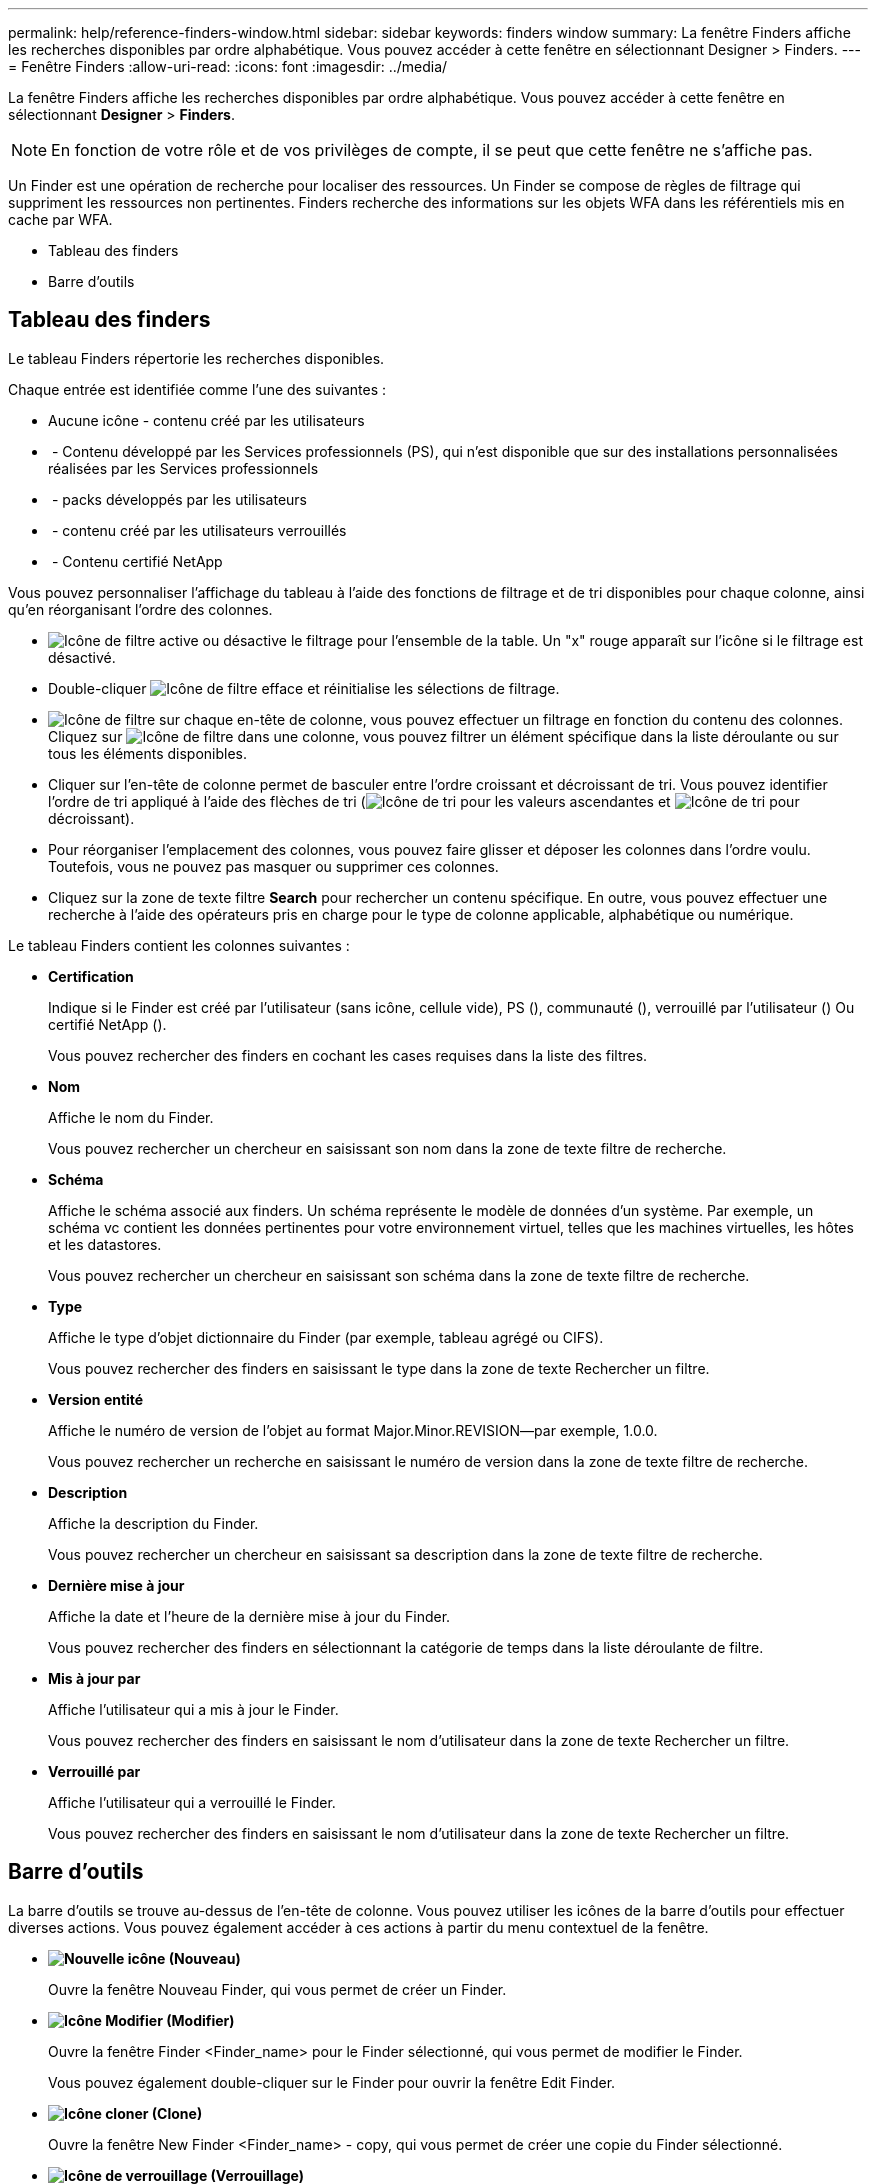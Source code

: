 ---
permalink: help/reference-finders-window.html 
sidebar: sidebar 
keywords: finders window 
summary: La fenêtre Finders affiche les recherches disponibles par ordre alphabétique. Vous pouvez accéder à cette fenêtre en sélectionnant Designer > Finders. 
---
= Fenêtre Finders
:allow-uri-read: 
:icons: font
:imagesdir: ../media/


[role="lead"]
La fenêtre Finders affiche les recherches disponibles par ordre alphabétique. Vous pouvez accéder à cette fenêtre en sélectionnant *Designer* > *Finders*.


NOTE: En fonction de votre rôle et de vos privilèges de compte, il se peut que cette fenêtre ne s'affiche pas.

Un Finder est une opération de recherche pour localiser des ressources. Un Finder se compose de règles de filtrage qui suppriment les ressources non pertinentes. Finders recherche des informations sur les objets WFA dans les référentiels mis en cache par WFA.

* Tableau des finders
* Barre d'outils




== Tableau des finders

Le tableau Finders répertorie les recherches disponibles.

Chaque entrée est identifiée comme l'une des suivantes :

* Aucune icône - contenu créé par les utilisateurs
* image:../media/ps_certified_icon_wfa.gif[""] - Contenu développé par les Services professionnels (PS), qui n'est disponible que sur des installations personnalisées réalisées par les Services professionnels
* image:../media/community_certification.gif[""] - packs développés par les utilisateurs
* image:../media/lock_icon_wfa.gif[""] - contenu créé par les utilisateurs verrouillés
* image:../media/netapp_certified.gif[""] - Contenu certifié NetApp


Vous pouvez personnaliser l'affichage du tableau à l'aide des fonctions de filtrage et de tri disponibles pour chaque colonne, ainsi qu'en réorganisant l'ordre des colonnes.

* image:../media/filter_icon_wfa.gif["Icône de filtre"] active ou désactive le filtrage pour l'ensemble de la table. Un "x" rouge apparaît sur l'icône si le filtrage est désactivé.
* Double-cliquer image:../media/filter_icon_wfa.gif["Icône de filtre"] efface et réinitialise les sélections de filtrage.
* image:../media/wfa_filter_icon.gif["Icône de filtre"] sur chaque en-tête de colonne, vous pouvez effectuer un filtrage en fonction du contenu des colonnes. Cliquez sur image:../media/wfa_filter_icon.gif["Icône de filtre"] dans une colonne, vous pouvez filtrer un élément spécifique dans la liste déroulante ou sur tous les éléments disponibles.
* Cliquer sur l'en-tête de colonne permet de basculer entre l'ordre croissant et décroissant de tri. Vous pouvez identifier l'ordre de tri appliqué à l'aide des flèches de tri (image:../media/wfa_sortarrow_up_icon.gif["Icône de tri"] pour les valeurs ascendantes et image:../media/wfa_sortarrow_down_icon.gif["Icône de tri"] pour décroissant).
* Pour réorganiser l'emplacement des colonnes, vous pouvez faire glisser et déposer les colonnes dans l'ordre voulu. Toutefois, vous ne pouvez pas masquer ou supprimer ces colonnes.
* Cliquez sur la zone de texte filtre *Search* pour rechercher un contenu spécifique. En outre, vous pouvez effectuer une recherche à l'aide des opérateurs pris en charge pour le type de colonne applicable, alphabétique ou numérique.


Le tableau Finders contient les colonnes suivantes :

* *Certification*
+
Indique si le Finder est créé par l'utilisateur (sans icône, cellule vide), PS (image:../media/ps_certified_icon_wfa.gif[""]), communauté (image:../media/community_certification.gif[""]), verrouillé par l'utilisateur (image:../media/lock_icon_wfa.gif[""]) Ou certifié NetApp (image:../media/netapp_certified.gif[""]).

+
Vous pouvez rechercher des finders en cochant les cases requises dans la liste des filtres.

* *Nom*
+
Affiche le nom du Finder.

+
Vous pouvez rechercher un chercheur en saisissant son nom dans la zone de texte filtre de recherche.

* *Schéma*
+
Affiche le schéma associé aux finders. Un schéma représente le modèle de données d'un système. Par exemple, un schéma vc contient les données pertinentes pour votre environnement virtuel, telles que les machines virtuelles, les hôtes et les datastores.

+
Vous pouvez rechercher un chercheur en saisissant son schéma dans la zone de texte filtre de recherche.

* *Type*
+
Affiche le type d'objet dictionnaire du Finder (par exemple, tableau agrégé ou CIFS).

+
Vous pouvez rechercher des finders en saisissant le type dans la zone de texte Rechercher un filtre.

* *Version entité*
+
Affiche le numéro de version de l'objet au format Major.Minor.REVISION--par exemple, 1.0.0.

+
Vous pouvez rechercher un recherche en saisissant le numéro de version dans la zone de texte filtre de recherche.

* *Description*
+
Affiche la description du Finder.

+
Vous pouvez rechercher un chercheur en saisissant sa description dans la zone de texte filtre de recherche.

* *Dernière mise à jour*
+
Affiche la date et l'heure de la dernière mise à jour du Finder.

+
Vous pouvez rechercher des finders en sélectionnant la catégorie de temps dans la liste déroulante de filtre.

* *Mis à jour par*
+
Affiche l'utilisateur qui a mis à jour le Finder.

+
Vous pouvez rechercher des finders en saisissant le nom d'utilisateur dans la zone de texte Rechercher un filtre.

* *Verrouillé par*
+
Affiche l'utilisateur qui a verrouillé le Finder.

+
Vous pouvez rechercher des finders en saisissant le nom d'utilisateur dans la zone de texte Rechercher un filtre.





== Barre d'outils

La barre d'outils se trouve au-dessus de l'en-tête de colonne. Vous pouvez utiliser les icônes de la barre d'outils pour effectuer diverses actions. Vous pouvez également accéder à ces actions à partir du menu contextuel de la fenêtre.

* *image:../media/new_wfa_icon.gif["Nouvelle icône"] (Nouveau)*
+
Ouvre la fenêtre Nouveau Finder, qui vous permet de créer un Finder.

* *image:../media/edit_wfa_icon.gif["Icône Modifier"] (Modifier)*
+
Ouvre la fenêtre Finder <Finder_name> pour le Finder sélectionné, qui vous permet de modifier le Finder.

+
Vous pouvez également double-cliquer sur le Finder pour ouvrir la fenêtre Edit Finder.

* *image:../media/clone_wfa_icon.gif["Icône cloner"] (Clone)*
+
Ouvre la fenêtre New Finder <Finder_name> - copy, qui vous permet de créer une copie du Finder sélectionné.

* *image:../media/lock_wfa_icon.gif["Icône de verrouillage"] (Verrouillage)*
+
Ouvre la boîte de dialogue de confirmation de verrouillage du Finder, qui vous permet de verrouiller le Finder sélectionné.

* *image:../media/unlock_wfa_icon.gif["Icône de déverrouillage"] (Déverrouiller)*
+
Ouvre la boîte de dialogue de confirmation de déverrouillage du Finder, qui vous permet de déverrouiller le Finder sélectionné.

+
Cette option n'est activée que pour les finders que vous avez verrouillés. Les administrateurs peuvent déverrouiller des finders verrouillés par d'autres utilisateurs.

* *image:../media/delete_wfa_icon.gif["Icône Supprimer"] (Supprimer)*
+
Ouvre la boîte de dialogue de confirmation de suppression du Finder, qui permet de supprimer le Finder créé par l'utilisateur sélectionné.

+

NOTE: Vous ne pouvez pas supprimer un détecteur WFA, un détecteur PS ou un détecteur d'échantillons.

* *image:../media/export_wfa_icon.gif["Icône Exporter"] (Exportation)*
+
Permet d'exporter le Finder créé par l'utilisateur sélectionné.

+

NOTE: Vous ne pouvez pas exporter un détecteur WFA, un détecteur PS ou un détecteur d'échantillons.

* *image:../media/test_wfa_icon.gif["icône de test"] (Test)*
+
Ouvre la boîte de dialogue recherche de tests, qui permet de tester le Finder sélectionné.

* *image:../media/add_to_pack.png["icône ajouter au pack"] (Ajouter au pack)*
+
Ouvre la boîte de dialogue Ajouter aux finders de composition à emporter, qui vous permet d'ajouter le Finder et ses entités fiables à un pack, modifiable.

+

NOTE: La fonction Ajouter au pack est activée uniquement pour les finders pour lesquels la certification est définie sur aucun.

* *image:../media/remove_from_pack.png["icône supprimer du pack"] (Retirer du paquet)*
+
Ouvre la boîte de dialogue Supprimer des finders de pack pour le Finder sélectionné, qui vous permet de supprimer ou de supprimer le Finder du pack.

+

NOTE: La fonction Supprimer du paquet est activée uniquement pour les finders pour lesquels la certification est définie sur aucun.


